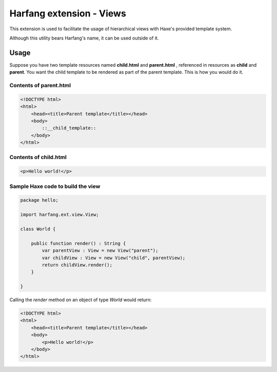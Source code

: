 Harfang extension - Views
=========================

This extension is used to facilitate the usage of hierarchical views with Haxe's
provided template system.

Although this utility bears Harfang's name, it can be used outside of it.

Usage
-----

Suppose you have two template resources named **child.html** and **parent.html**
, referenced in resources as **child** and **parent**. You want the child
template to be rendered as part of the parent template. This is how you would do
it.

Contents of parent.html
```````````````````````

.. code:: html
    
    <!DOCTYPE html>
    <html>
        <head><title>Parent template</title></head>
        <body>
            ::__child_template::
        </body>
    </html>

Contents of child.html
``````````````````````

.. code:: html

    <p>Hello world!</p>

Sample Haxe code to build the view
``````````````````````````````````

.. code:: haxe

    package hello;

    import harfang.ext.view.View;

    class World {

        public function render() : String {
            var parentView : View = new View("parent");
            var childView : View = new View("child", parentView);
            return childView.render();
        }
        
    }

Calling the *render* method on an object of type *World* would return:

.. code:: html

    <!DOCTYPE html>
    <html>
        <head><title>Parent template</title></head>
        <body>
            <p>Hello world!</p>
        </body>
    </html>